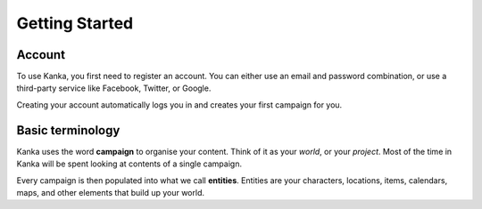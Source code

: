 Getting Started
=====

.. _account:

Account
------------

To use Kanka, you first need to register an account. You can either use an email and password combination, or use a third-party service like Facebook, Twitter, or Google.

Creating your account automatically logs you in and creates your first campaign for you.

Basic terminology
----------------

Kanka uses the word **campaign** to organise your content. Think of it as your *world*, or your *project*. Most of the time in Kanka will be spent looking at contents of a single campaign.

Every campaign is then populated into what we call **entities**. Entities are your characters, locations, items, calendars, maps, and other elements that build up your world.



